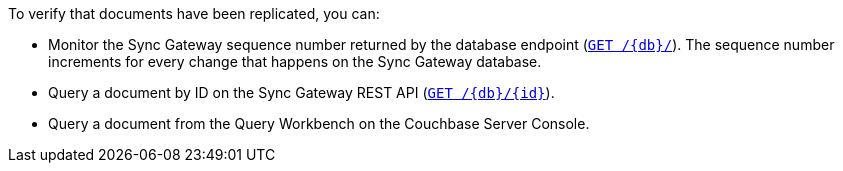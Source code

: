 To verify that documents have been replicated, you can:

* Monitor the Sync Gateway sequence number returned by the database endpoint (xref:sync-gateway::rest-api.adoc#/database/get\__db__[`GET /{db}/`]).
The sequence number increments for every change that happens on the Sync Gateway database.
* Query a document by ID on the Sync Gateway REST API (xref:sync-gateway::rest-api.adoc#/document/get\__db___doc_[`GET /{db}/{id}`]).
* Query a document from the Query Workbench on the Couchbase Server Console.
